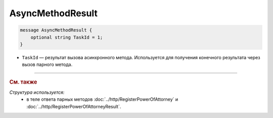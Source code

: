 AsyncMethodResult
=================

.. code-block:: protobuf

        message AsyncMethodResult {
            optional string TaskId = 1;
        }
        
-  ``TaskId`` — результат вызова асинхронного метода. Используется для получения конечного результата через вызов парного метода. 

----

.. rubric:: См. также

*Структура используется:*
	- в теле ответа парных методов :doc:`../http/RegisterPowerOfAttorney` и :doc:`../http/RegisterPowerOfAttorneyResult`.